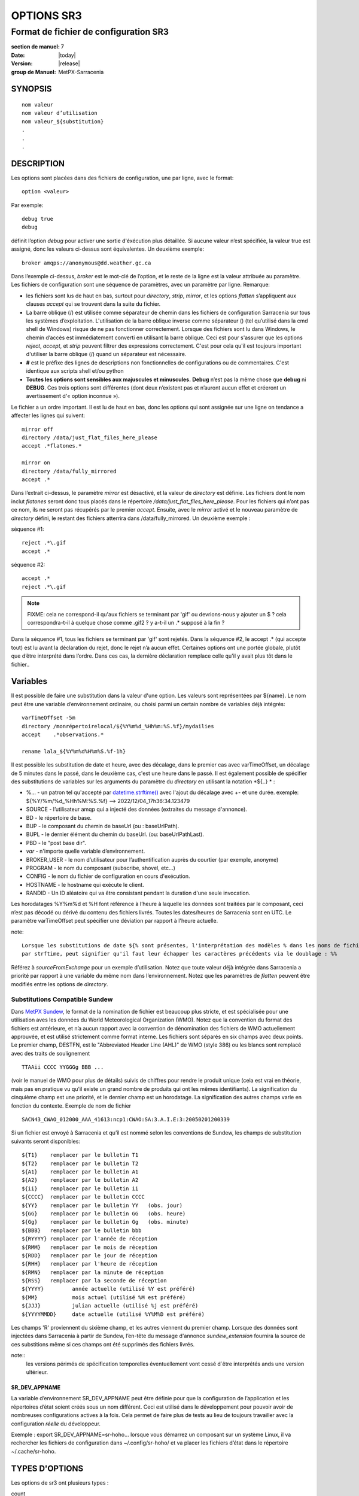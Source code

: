 
===========
OPTIONS SR3
===========

--------------------------------------
Format de fichier de configuration SR3
--------------------------------------

:section de manuel: 7
:Date: |today|
:Version: |release|
:group de Manuel: MetPX-Sarracenia

SYNOPSIS
========

::

  nom valeur
  nom valeur d’utilisation
  nom valeur_${substitution}
  .
  .
  .     

DESCRIPTION
===========

Les options sont placées dans des fichiers de configuration, une par ligne, avec le format::

    option <valeur>

Par exemple::

    debug true
    debug

définit l’option *debug* pour activer une sortie d'éxécution plus détaillée. Si aucune valeur n’est spécifiée,
la valeur true est assigné, donc les valeurs ci-dessus sont équivalentes. Un deuxième exemple::

  broker amqps://anonymous@dd.weather.gc.ca

Dans l’exemple ci-dessus, *broker* est le mot-clé de l’option, et le reste de la ligne est la
valeur attribuée au paramètre. Les fichiers de configuration sont une séquence de paramètres,
avec un paramètre par ligne.
Remarque:

* les fichiers sont lus de haut en bas, surtout pour *directory*, *strip*, *mirror*,
  et les options *flatten* s’appliquent aux clauses *accept* qui se trouvent dans la suite du fichier.

* La barre oblique (/) est utilisée comme séparateur de chemin dans les fichiers de configuration Sarracenia sur tous les
  systèmes d’exploitation. L'utilisation de la barre oblique inverse comme séparateur (\) (tel qu’utilisé dans la
  cmd shell de Windows) risque de ne pas fonctionner correctement. Lorsque des fichiers sont lu dans Windows, le chemin d’accès
  est immédiatement converti en utilisant la barre oblique. Ceci est pour s'assurer que les options *reject*, *accept*, et
  *strip* peuvent filtrer des expressions correctement. C'est pour cela qu'il est toujours important d'utiliser la barre
  oblique (/) quand un séparateur est nécessaire.

* **#** est le préfixe des lignes de descriptions non fonctionnelles de configurations ou de commentaires.
  C'est identique aux scripts shell et/ou python

* **Toutes les options sont sensibles aux majuscules et minuscules.** **Debug** n’est pas la même chose que **debug** ni **DEBUG**.
  Ces trois options sont différentes (dont deux n’existent pas et n’auront aucun effet et créeront un avertissement
  d'« option inconnue »).

Le fichier a un ordre important. Il est lu de haut en bas, donc les options qui sont assignée sur une ligne on tendance
a affecter les lignes qui suivent::

   mirror off
   directory /data/just_flat_files_here_please
   accept .*flatones.*

   mirror on
   directory /data/fully_mirrored
   accept .*


Dans l’extrait ci-dessus, le paramètre *mirror* est désactivé, et la valeur de *directory* est définie. Les fichiers
dont le nom inclut *flatones* seront donc tous placés dans le répertoire */data/just_flat_files_here_please*.
Pour les fichiers qui n’ont pas ce nom, ils ne seront pas récupérés par le premier *accept*. Ensuite, avec le *mirror*
activé et le nouveau paramètre de *directory* défini, le restant des fichiers atterrira dans
/data/fully_mirrored. Un deuxième exemple :


séquence #1::

  reject .*\.gif
  accept .*


séquence #2::

  accept .*
  reject .*\.gif


.. note::
   FIXME: cela ne correspond-il qu'aux fichiers se terminant par 'gif' ou devrions-nous y ajouter un $ ?
   cela correspondra-t-il à quelque chose comme .gif2 ? y a-t-il un .* supposé à la fin ?

Dans la séquence #1, tous les fichiers se terminant par 'gif' sont rejetés. Dans la séquence #2, le
accept .* (qui accepte tout) est lu avant la déclaration du rejet,
donc le rejet n’a aucun effet. Certaines options ont une portée globale, plutôt que d’être
interprété dans l’ordre. Dans ces cas, la dernière déclaration remplace celle qu'il y avait plus tôt dans le fichier..


Variables
=========

Il est possible de faire une substitution dans la valeur d'une option. Les valeurs sont représentées par ${name}.
Le nom peut être une variable d’environnement ordinaire, ou choisi parmi un certain nombre de variables déjà
intégrés:


::

        varTimeOffset -5m
        directory /monrépertoirelocal/${%Y%m%d_%Hh%m:%S.%f}/mydailies
        accept    .*observations.*

        rename lala_${%Y%m%d%H%m%S.%f-1h}

Il est possible les substitution de date et heure, avec des décalage, dans le premier cas avec varTimeOffset,
un décalage de 5 minutes dans le passé, dans le deuxième cas, c'est une heure dans le passé. 
Il est également possible de spécifier des substitutions de variables sur les arguments du paramètre du *directory*
en utilisant la notation *${..} * :

* %...     - un patron tel qu'accepté par `datetime.strftime() <https://docs.python.org/fr/3/library/datetime.html#datetime.date.strftime>`_ avec l'ajout du décalage avec +- et une durée.
  exemple:  ${%Y/%m/%d_%Hh%M:%S.%f} --> 2022/12/04_17h36:34.123479
* SOURCE   - l’utilisateur amqp qui a injecté des données (extraites du message d'annonce).
* BD       - le répertoire de base.
* BUP      - le composant du chemin de baseUrl (ou : baseUrlPath).
* BUPL     - le dernier élément du chemin du baseUrl. (ou: baseUrlPathLast).
* PBD      - le "post base dir".
* *var*    - n'importe quelle variable d’environnement.
* BROKER_USER - le nom d’utilisateur pour l’authentification auprès du courtier (par exemple, anonyme)
* PROGRAM     - le nom du composant (subscribe, shovel, etc...)
* CONFIG      - le nom du fichier de configuration en cours d'exécution.
* HOSTNAME    - le hostname qui exécute le client.
* RANDID      - Un ID aléatoire qui va être consistant pendant la duration d'une seule invocation.


Les horodatages %Y%m%d et %H font référence à l’heure à laquelle les données sont traitées par
le composant, ceci n’est pas décodé ou dérivé du contenu des fichiers livrés.
Toutes les dates/heures de Sarracenia sont en UTC. Le paramètre varTimeOffset peut spécifier
une déviation par rapport à l'heure actuelle.

note::

   Lorsque les substitutions de date ${% sont présentes, l'interprétation des modèles % dans les noms de fichiers
   par strftime, peut signifier qu'il faut leur échapper les caractères précédents via le doublage : %%

Référez  à *sourceFromExchange* pour un exemple d’utilisation. Notez que toute valeur déjà intégrée
dans Sarracenia a priorité par rapport à une variable du même nom dans l’environnement.
Notez que les paramètres de *flatten* peuvent être modifiés entre les options de *directory*.


Substitutions Compatible Sundew
-------------------------------

Dans `MetPX Sundew <../Explication/Glossary.html#sundew>`_, le format de la nomination de fichier est beaucoup plus
stricte, et est spécialisée pour une utilisation aves les données du World Meteorological Organization (WMO).
Notez que la convention du format des fichiers est antérieure, et n’a aucun rapport avec la convention de
dénomination des fichiers de WMO actuellement approuvée, et est utilisé strictement comme format interne. Les fichiers sont
séparés en six champs avec deux points. Le premier champ, DESTFN, est le "Abbreviated Header Line (AHL)" de WMO
(style 386) ou les blancs sont remplacé avec des traits de soulignement ::

   TTAAii CCCC YYGGGg BBB ...

(voir le manuel de WMO pour plus de détails) suivis de chiffres pour rendre le produit unique (cela est vrai en
théorie, mais pas en pratique vu qu'il existe un grand nombre de produits qui ont les mêmes identifiants).
La signification du cinquième champ est une priorité, et le dernier champ est un horodatage.
La signification des autres champs varie en fonction du contexte. Exemple de nom de fichier ::

   SACN43_CWAO_012000_AAA_41613:ncp1:CWAO:SA:3.A.I.E:3:20050201200339

Si un fichier est envoyé à Sarracenia et qu’il est nommé selon les conventions de Sundew,
les champs de substitution suivants seront disponibles::

  ${T1}    remplacer par le bulletin T1
  ${T2}    remplacer par le bulletin T2
  ${A1}    remplacer par le bulletin A1
  ${A2}    remplacer par le bulletin A2
  ${ii}    remplacer par le bulletin ii
  ${CCCC}  remplacer par le bulletin CCCC
  ${YY}    remplacer par le bulletin YY   (obs. jour)
  ${GG}    remplacer par le bulletin GG   (obs. heure)
  ${Gg}    remplacer par le bulletin Gg   (obs. minute)
  ${BBB}   remplacer par le bulletin bbb
  ${RYYYY} remplacer par l'année de réception
  ${RMM}   remplacer par le mois de réception
  ${RDD}   remplacer par le jour de réception
  ${RHH}   remplacer par l'heure de réception
  ${RMN}   remplacer par la minute de réception
  ${RSS}   remplacer par la seconde de réception
  ${YYYY}         année actuelle (utilisé %Y est préféré)
  ${MM}           mois actuel (utilisé %M est préféré)
  ${JJJ}          julian actuelle (utilisé %j est préféré)
  ${YYYYMMDD}     date actuelle (utilisé %Y%M%D est préféré)


Les champs 'R' proviennent du sixième champ, et les autres viennent du premier champ.
Lorsque des données sont injectées dans Sarracenia à partir de Sundew, l’en-tête du message d'annonce *sundew_extension*
fournira la source de ces substitions même si ces champs ont été supprimés des fichiers livrés.

note::
   les versions périmés de spécification temporelles éventuellement vont cessé d´être interprétés
   ands une version ultérieur.

SR_DEV_APPNAME
~~~~~~~~~~~~~~

La variable d’environnement SR_DEV_APPNAME peut être définie pour que la configuration de l’application et les répertoires
d’état soient créés sous un nom différent. Ceci est utilisé dans le développement pour pouvoir avoir de nombreuses configurations
actives à la fois. Cela permet de faire plus de tests au lieu de toujours travailler avec la configuration *réelle* du développeur.

Exemple : export SR_DEV_APPNAME=sr-hoho... lorsque vous démarrez un composant sur un système Linux, il
va rechercher les fichiers de configuration dans ~/.config/sr-hoho/ et va placer les fichiers d’état dans le
répertoire ~/.cache/sr-hoho.


TYPES D'OPTIONS
===============

Les options de sr3 ont plusieurs types :

count
    type de nombre entier.

duration
    un nombre à virgule flottante qui indique une quantité en secondes (0.001 est 1 milliseconde)
    modifié par un suffixe unitaire ( m-minute, h-heure, w-semaine ).

flag
    une option qui a la valeur soit Vrai (True ou on) ou Faux (False ou off) (une valeur booléenne).

float
    un nombre à virgule flottante, (séparateur de décimale étant un point.)

list
    une liste de chaîne de caractères, chaque occurrence successive se rajoute au total.
    Tous les options plugins de v2 sont déclarée du type list.

set
    un assortissement de chaîne de caractères, chaque occurrence successive s'unionise au total.

size
    taille entière. Suffixes k, m et g pour les multiplicateurs kilo, méga et giga (base 2).

str
    une chaîne de caractères.


OPTIONS
=======

Les options actuelles sont énumérées ci-dessous. Notez qu’elles sont sensibles aux majuscules, et
seulement un extrait est disponible sur la ligne de commande. Celles qui sont disponibles
sur la ligne de commande ont le même effet que lorsqu’elles sont spécifiés dans un fichier de configuration.

Les options disponibles dans les fichiers de configuration :

accelTreshold <size> défaut: 0 (désactiver.)
---------------------------------------------------

L'option accelThreshold indique la taille minimale d'un fichier transféré pour
qu'un téléchargeur binaire puisse être lancé.

accelXxxCommand
----------------
On peut spécifier d’autres fichiers binaires pour les téléchargeurs pour des cas particuliers,

+-----------------------------------+--------------------------------+
|  Option                           |  Valeur par Défaut             |
+-----------------------------------+--------------------------------+
|  accelWgetCommand                 |  /usr/bin/wget %s -O %d        |
+-----------------------------------+--------------------------------+
|  accelScpCommand                  |  /usr/bin/scp %s %d            |
+-----------------------------------+--------------------------------+
|  accelCpCommand                   |  /usr/bin/cp  %s %d            |
+-----------------------------------+--------------------------------+
|  accelFtpgetCommand               |  /usr/bin/ncftpget %s %d       |
+-----------------------------------+--------------------------------+
|  accelFtpputCommand               |  /usr/bin/ncftpput %s %d       |
+-----------------------------------+--------------------------------+

utilisez %s pour remplacer le nom du fichier source et %d pour le fichier en cours d’écriture.
Un exemple de paramètre à remplacer ::

   accelCpCommand dd if=%s of=%d bs=4096k


accept, reject et acceptUnmatched
---------------------------------


- **accept     <modèle regexp> (optionnel) [<mot-clés>]**
- **reject     <modèle regexp> (optionnel)**
- **acceptUnmatched   <booléen> (défaut: True)**

Les options **accept** et **reject** traitent les expressions régulières (regexp).
Le regexp est appliqué à l’URL du message d'annonce pour trouver une correspondance.

Si l’URL d’un fichier correspond à un modèle **reject**, le message d'annonce
est reconnu comme consommé par le courtier et est ignoré.

Celui qui correspond à un modèle **accept** est traité par le composant.

Dans de nombreuses configurations, les options **accept** et **reject** sont mélangé
avec l’option **directory**.  Ces options associent les messages d'annonce acceptés
à la valeur du **directory** sous laquelle elles sont spécifiées.

Une fois que toutes les options **accept** / **reject** sont traitées, normalement
le message d'annonce est accepté. Pour changer ce comportement,
il est possible de définir **acceptUnmatched** à False. Les paramètres de **accept/reject**
sont interprétés dans l’ordre. Chaque option est traitée de manière ordonnée
de haut en bas. Par exemple:

séquence #1::

  reject .*\.gif
  accept .*

séquence #2::

  accept .*
  reject .*\.gif


Dans la séquence #1, tous les fichiers se terminant par 'gif' sont rejetés.  Dans la séquence #2,
le accept .* (qui accepte tout) est lu avant la déclaration de reject, de sorte que le reject n’a aucun effet.

Il est recommandé d’utiliser le filtrage côté serveur pour réduire le nombre d’annonces envoyées au composant,
et a la place, envoyer un sur ensemble de ce qui est pertinent, et de seulement régler les mécanismes côté client,
économisant du bandwidth et du traitement pour tous. Plus de détails sur les directives:

Les options **accept** et **reject** utilisent des expressions régulières (regexp) pour trouver
une correspondance avec l’URL.
Ces options sont traitées séquentiellement.
L’URL d’un fichier qui correspond à un modèle **reject** n’est pas publiée.
Les fichiers correspondant à un modèle **accept** sont publiés.
Encore une fois, un *rename* peut être ajouté à l’option *accept*... les produits qui correspondent
a l'option *accept* seront renommé comme décrit... à moins que le *accept* corresponde à
un fichier, l’option *rename* doit décrire un répertoire dans lequel les fichiers
seront placé (en préfix au lieu de remplacer le nom du fichier).

L’option **permDefault** permet aux utilisateurs de spécifier un masque d'autorisation octal numérique
de style Linux::

  permDefault 040


signifie qu’un fichier ne sera pas publié à moins que le groupe ait l’autorisation de lecture
(sur une sortie ls qui ressemble à : ---r-----, comme une commande chmod 040 <fichier> ).
Les options **permDefault** spécifient un masque, c’est-à-dire que les autorisations doivent être
au moins ce qui est spécifié.

Le **regexp pattern** peut être utilisé pour définir des parties du répertoire si une partie du message d'annonce est placée
entre parenthèses. **sender** peut utiliser ces parties pour générer le nom du répertoire.
Les chaînes de parenthèses entre les guillemets rst remplaceront le mot-clé **${0}** dans le nom du répertoire...
le second **{1} $ ** etc.

Exemple d’utilisation ::

      filename NONE

      directory /ce/premier/répertoire/ciblé

      accept .*fichier.*type1.*

      directory /ce/répertoire/ciblé

      accept .*fichier.*type2.*

      accept .*fichier.*type3.*  DESTFN=fichier_de_type3

      directory /ce/${0}/modèle/${1}/répertoire

      accept .*(2016....).*(RAW.*GRIB).*


Un message d'annonce sélectionné par le premier *accept* sera remis inaltérée dans le premier répertoire.

Un message d'annonce sélectionné par le deuxième *accept* sera remis inaltérée dans deuxième répertoire.

Un message d'annonce sélectionné par le troisième *accept sera renommé « fichier_de_type3 » dans le deuxième répertoire.

Un message d'annonce sélectionné par le quatrième *accept* sera remis inaltérée à un répertoire.

Ça sera appelé  */ce/20160123/modèle/RAW_MERGER_GRIB/répertoire* si la notice du message d'annonce ressemble à cela:

**20150813161959.854 http://this.pump.com/ relative/path/to/20160123_product_RAW_MERGER_GRIB_from_CMC**


acceptSizeWrong: <booléen> (défaut: False)
-------------------------------------------

Lorsqu’un fichier est téléchargé et que sa taille ne correspond pas à celle annoncée, il est
normalement rejeté, comme un échec. Cette option accepte le fichier même avec la mauvaise
taille. Cela est utile lorsque le fichier change fréquemment, et qu’il passe en fil d’attente, donc
le fichier est modifié au moment de sa récupération.

attempts <count> (défaut: 3)
-----------------------------

L’option **attempts** indique combien de fois il faut tenter le téléchargement des données avant d’abandonner.
Le défaut de 3 tentatives est approprié dans la plupart des cas.  Lorsque l’option **retry** a la valeur false,
le fichier est immédiatement supprimé.

Lorsque l’option **attempts** est utilisé, un échec de téléchargement après le numéro prescrit
des **attempts** (ou d’envoi, pour un sender) va entrainer l’ajout du message d'annonce à un fichier de fil d’attente
pour une nouvelle tentative plus tard.  Lorsque aucun message d'annonce n’est prêt à être consommé dans la fil d’attente AMQP,
les requêtes se feront avec la fil d’attente de "retry".

baseDir <chemin> (défaut: /)
----------------------------

**baseDir** fournit le chemin d’accès au répertoire, et lorsqu’il est combiné avec le chemin d'accès relatif
de la notification sélectionnée, **baseDir** donne le chemin absolu du fichier à envoyer.
Le défaut est None, ce qui signifie que le chemin dans la notification est le chemin absolu.

Parfois, les senders s’abonnent à xpublic local, qui sont des URL http, mais le sender
a besoin d’un fichier local, alors le chemin d’accès local est construit en concaténant::

   baseDir + chemin d'accès relatif dans le baseUrl + relPath


baseUrl_relPath <flag> (défaut: off)
-------------------------------------

Normalement, le chemin d’accès relatif (baseUrl_relPath est False, ajouté au répertoire de base) pour
les fichiers téléchargés seront définis en fonction de l’en-tête relPath inclus
dans le message d'annonce. Toutefois, si *baseUrl_relPath* est défini, le relPath du message d'annonce va
être précédé des sous-répertoires du champ baseUrl du message d'annonce.


batch <count> (défaut: 100)
----------------------------

L’option **batch** est utilisée pour indiquer le nombre de fichiers à transférer
sur une connexion, avant qu’elle ne soit démolie et rétablie.  Sur de très bas volume de
transferts, où des délais d’attente peuvent se produire entre les transferts, cela devrait être
ajuster à 1.  Pour la plupart des situations, le défaut est bien. Pour un volume plus élevé,
on pourrait l’augmenter pour réduire les frais généraux de transfert. Cette option est seulement utilisé pour les
protocoles de transfert de fichiers, et non HTTP pour le moment.

blocksize <size> défaut: 0 (auto)
-----------------------------------

REMARQUE: **NON IMPLEMENTÉ pour sr3, devrait revenir dans la version future**
Cette option **blocksize** contrôle la stratégie de partitionnement utilisée pour publier des fichiers.
La valeur doit être l’une des suivantes ::

   0 - calcul automatiquement une stratégie de partitionnement appropriée (défaut).
   1 - envoyez toujours des fichiers entiers en une seule partie.
   <blocksize> - utiliser une taille de partition fixe (taille d’exemple : 1M ).

Les fichiers peuvent être annoncés en plusieurs parties.  Chaque partie à un somme de contrôle (checksum) distinct.
Les parties et leurs somme de contrôle sont stockées dans la cache. Les partitions peuvent traverser
le réseau séparément et en parallèle. Lorsque les fichiers changent, les transferts sont
optimisé en n’envoyant que les pièces qui ont changé.

L’option *outlet* permet à la sortie finale d’être autre qu’un poste.
Voir `sr3_cpump(1) <sr3_cpump.1.html>`_ pour plus de détails.

Broker
------

**broker [amqp|mqtt]{s}://<utilisateur>:<mot-de-passe>@<hoteDuCourtier>[:port]/<vhost>**

Un URI est utilisé pour configurer une connexion à une pompe de messages d'annonce, soit
un courtier MQTT ou AMQP. Certains composants de Sarracenia fixent un défaut raisonnable pour
cette option. Il faut fournir l’utilisateur normal, l’hôte, et le port de connexion.
Dans la plupart des fichiers de configurations,
le mot de passe est manquant. Le mot de passe est normalement inclus seulement dans le fichier
`credentials.conf <sr3_credentials.7.html>`_.

Le travail de Sarracenia n’a pas utilisé de vhosts, donc **vhost** devrait presque toujours être **/**.

pour plus d’informations sur le format URI AMQP: ( https://www.rabbitmq.com/uri-spec.html )

soit dans le fichier default.conf, soit dans chaque fichier de configuration spécifique.
L’option broker indique à chaque composant quel courtier contacter.

**broker [amqp|mqtt]{s}://<utilisateur>:<mot-de-passe>@<hoteDuCourtier>[:port]/<vhost>**

::
      (défaut: None et il est obligatoire de le définir )

Une fois connecté à un courtier AMQP, l’utilisateur doit lier une fil d’attente
aux échanges et aux thèmes pour déterminer le messages d'annonce en question.


byteRateMax <size> (défaut: 0)
------------------------------

**byteRateMax** est supérieur à 0, le processus tente de respecter cette vitesse de livraison
 en kilo-octets par seconde... ftp,ftps,ou sftp)

**FIXME**: byteRateMax... uniquement implémenté par le sender ? ou subscriber aussi, données uniquement, ou messages d'annonce aussi ?

callback <SpéficationDeClass>
-----------------------------

La plupart des traitements personnalisables ou de la logique "plugin" sont implémentés à l'aide de la classe de flowCallback ("rappel de flux.") À différents stades du traitement des messages de notification, les classes de flowCallback définissent
points d'entrée qui correspondent à ce point de traitement. pour chaque point de ce type dans le traitement,
il existe une liste de routines de rappel de flux à appeler.

 `flowCallback Reference (anglais) <../../Reference/flowcb.html>`_

Le *SpécificationDeClass* est similaire à une instruction *import* de python. 
Il utilise le chemin de recherche standard pour les modules python, et inclut également ~/.config/sr3/plugins. 
Il y a un raccourci pour faire usage plus court pour les cas courants. par exemple::

  callback log

Sarracenia tentera d'abord de faire précéder *log* de *sarracenia.flowcb.log* puis
instancier l'instance de rappel en tant qu'élément de la classe sarracenia.flowcb.log.Log. 
S'il ne trouve pas une telle classe, alors il tentera de trouver un nom de classe *log*, et instanciera un
objet *log.Log.*

Pour plus de détails sur ce genre de recherche, consulter (en anglais) 
`FlowCallback load_library <../../Reference/flowcb.html#sarracenia.flowcb.load_library>`_

callback_prepend <SpécificationDeClass>
---------------------------------------

Identique à *callback* mais rajoute la class au début de la liste (pour éxecuter avant les point
d´entrée des autres classes FlowCB)


dangerWillRobinson (default: omis)
-------------------------------------

Cette option n'est reconnue qu'en tant qu'option de ligne de commande. Il est spécifié quand une opération 
aura des effets irréversiblement destructeurs ou peut-être inattendus. par exemple::

   sr3 stop

arrêtera d'exécuter les composants, mais pas ceux qui sont exécutés au premier plan. Arrêter ceux
peut surprendre les analystes qui les examineront, donc ce n'est pas fait par défaut ::

  sr3 --dangerWillRobinson stop

arrête arrête tous les composants, y compris ceux de premier plan. Un autre exemple serait le *nettoyage*
action. Cette option supprime les files d'attente et les échanges liés à une configuration, qui peuvent être
destructeur pour les flux. Par défaut, le nettoyage ne fonctionne que sur une seule configuration à la fois.
On peut spécifier cette option pour faire plus de ravages.


declare
-------

env NAME=Value
  On peut également référer à des variables d’environnement dans des fichiers de configuration,
  en utilisant la syntaxe *${ENV}*.  Si une routine de Sarracenia doit utiliser
  une variable d’environnement, elles peuvent être définis dans un fichier de configuration ::

    declare env HTTP_PROXY=localhost

exchange exchange_name
  à l’aide de l’URL d’administration, déclarez l’échange avec *exchange_name*

subscriber
  Un abonné (subsciber) est un utilisateur qui peut seulement s’abonner aux données et renvoyer des messages de rapport.
  Les abonnés n'ont pas le droit d’injecter des données. Chaque abonné dispose d’un xs_<utilisateur> qui
  s'appelle "exchange" sur la pompe. Si un utilisateur est nommé *Acme*, l’échange correspondant sera *xs_Acme*.
  Cet échange est l’endroit où un processus d’abonnement enverra ses messages de rapport.

  Par convention/défaut, l’utilisateur *anonyme* est créé sur toutes les pompes pour permettre l’abonnement sans abonnement
  a un compte spécifique.


source
  Un utilisateur autorisé à s’abonner ou à générer des données. Une source ne représente pas nécessairement
  une personne ou un type de données, mais plutôt une organisation responsable des données produites.
  Donc, si une organisation recueille et met à disposition dix types de données avec un seul contact,
  e-mail, ou numéro de téléphone, toute question sur les données et leur disponibilité par rapport aux
  activités de collecte peuvent alors utiliser un seul compte "source".

  Chaque source reçoit un échange xs_<utilisateur> pour l’injection de publications de données. Cela est comme un abonné
  pour envoyer des messages de rapport sur le traitement et la réception des données. La source peut également avoir
  un échange xl_<utilisateur> où, selon les configurations de routage des rapports, les messages de rapport des
  consommateurs seront envoyés.

feeder
  Un utilisateur autorisé à écrire à n’importe quel échange. Une sorte d’utilisateur de flux administratif, destiné à pomper
  des messages d'annonce lorsque aucune source ou abonné ordinaire n’est approprié pour le faire. Doit être utilisé de
  préférence au lieu de comptes d’administrateur pour exécuter des flux.

Les informations d’identification de l’utilisateur sont placées dans le `credentials.conf <sr3_credentials.7.html>`_
et *sr3 --users declare* mettra à jour le courtier pour accepter ce qui est spécifié dans ce fichier, tant que le
mot de passe de l'administrateur est déjà correct.

debug
-----

Définir l'option debug est identique a utilisé **logLevel debug**

delete <booléen> (défaut: off)
-------------------------------

Lorsque l’option **delete** est définie, une fois le téléchargement terminé avec succès, l’abonné
supprimera le fichier à la source. Par défaut, l'option est false.


discard <booléen> (défaut: off)
-------------------------------

L’option **discard**, si elle est définie a true, supprime le fichier une fois téléchargé. Cette option peut être
utile lors du débogage ou pour tester une configuration.


directory <chemin> (défaut: .)
------------------------------

L’option *directory* définit où placer les fichiers sur votre serveur.
Combiné avec les options **accept** / **reject**, l’utilisateur peut sélectionner
les fichiers d’intérêt et leurs répertoires de résidence (voir le **mirror**
pour plus de paramètres de répertoire).

Les options **accept** et **reject** utilisent des expressions régulières (regexp) pour trouver une correspondance avec l’URL.
Ces options sont traitées séquentiellement.
L’URL d’un fichier qui correspond à un modèle **reject** n’est jamais téléchargée.
Celui qui correspond à un modèle **accept** est téléchargé dans le répertoire
déclaré par l’option **directory** la plus proche au-dessus de l’option **accept** correspondante.
**acceptUnmatched** est utilisé pour décider quoi faire lorsque aucune clause de rejet ou d’acceptation corresponde.

::

  ex.   directory /monrépertoirelocal/mesradars
        accept    .*RADAR.*

        directory /monrépertoirelocal/mesgribs
        reject    .*Reg.*
        accept    .*GRIB.*


destfn_script <script> (défaut: None)
-------------------------------------

L'option de compatibilité Sundew définit un script à exécuter lorsque tout est prêt
pour la livraison du produit.  Le script reçoit une instance de la classe sender.
Le script prends le parent comme argument, et par exemple, une
modification de **parent.msg.new_file** changera le nom du fichier écrit localement.

download <flag> (défaut: True)
------------------------------

utilisé pour désactiver le téléchargement dans le composant subscribe et/ou sarra.
Se définit a False par défaut dans les composants de shovel ou de winnow.


dry_run <flag> (défaut: False)
------------------------------

Exécuter en mode simulation par rapport aux transferts de fichiers. Se connecte toujours à un courtier et télécharge et traite
les messages d´annonce, mais les transferts de fichiers corréspondants sont désactivés, à utiliser lors du test d'un expéditeur 
ou d'un téléchargeur, par exemple pour s'exécuter en parallèle avec un fichier existant, et comparez les journaux pour voir 
si l'expéditeur est configuré pour envoyer les mêmes fichiers que l'ancien (implémenté avec un autre système.)

durable <flag> (défaut: True)
-----------------------------

L’option AMQP **durable**, sur les déclarations de fil d’attente. Si la valeur est True,
le courtier conservera la fil d’attente lors des redémarrages du courtier.
Cela signifie que la fil d’attente est sur le disque si le courtier est redémarré.


fileEvents <évènement, évènement,...>
-------------------------------------

ensemble séparée par des virgules de d'événements de fichiers à surveiller.
Événements de fichiers disponibles : *create, delete, link, modify, mkdir, rmdir*
Si on commence la liste avec plus (+) ca signifie un rajout à l´ensemble actuel
Les événements *create*, *modify* et *delete* reflètent ce qui est attendu : un fichier en cours de création,
de modification ou de suppression.
Si *link* est défini, des liens symboliques seront publiés sous forme de liens afin que les consommateurs puissent choisir
comment les traiter. S’il n’est pas défini, aucun événement de lien symbolique sera publié.

.. note::
   déplacer ou renommer des événements entraîne un modèle spécial de double publication, avec une publication en
   utilisant l'ancien nom et définissant le champ *newname*, et un deuxième message d'annonce avec le nouveau nom, et un champ *oldname*.
   Cela permet aux abonnés d’effectuer un renommage réel et d’éviter de déclencher un téléchargement lorsque cela est possible.

FIXME : algorithme de renommage amélioré en v3 pour éviter l’utilisation de double post...


exchange <nom> (défaut: xpublic) et exchangeSuffix
--------------------------------------------------

La norme pour les pompes de données est d’utiliser l’échange *xpublic*. Les utilisateurs peuvent établir un
flux de données privées pour leur propre traitement. Les utilisateurs peuvent déclarer leurs propres échanges
qui commencent toujours par *xs_<nom-d'utilisatueur>*. Pour éviter d’avoir à le spécifier à chaque
fois, on peut simplement régler *exchangeSuffix kk* qui entraînera l’échange
à être défini a *xs_<nom-d'utilisatueur>_kk* (en remplaçant le défaut *xpublic*).
Ces paramètres doivent apparaître dans le fichier de configuration avant les paramètres *topicPrefix* et *subtopic*.


exchangeDeclare <flag>
----------------------

Au démarrage, par défaut, Sarracenia redéclare les ressources et les liaisons pour s’assurer qu’elles
sont à jour. Si l’échange existe déjà, cet indicateur peut être défini a False,
donc aucune tentative d’échange de la fil d’attente n’est faite, ou il s’agit de liaisons.
Ces options sont utiles sur les courtiers qui ne permettent pas aux utilisateurs de déclarer leurs échanges.


expire <duration> (défaut: 5m  == cinq minutes. RECOMMENDE DE REMPLACER)
------------------------------------------------------------------------
L'option *expire* est exprimée sous forme d'une duration... ça fixe combien de temps une fil d’attente devrait
vivre sans connexions.

Un entier brut est exprimé en secondes, et si un des suffixe m,h,d,w est utilisés, l’intervalle est en minutes,
heures, jours ou semaines respectivement. Après l’expiration de la fil d’attente, le contenu est supprimé et
des différences peuvent donc survenir dans le flux de données de téléchargement.  Une valeur de
1d (jour) ou 1w (semaine) peut être approprié pour éviter la perte de données. Cela dépend de combien de temps
l’abonné est sensé s’arrêter et ne pas subir de perte de données.

Si aucune unité n’est donnée, un nombre décimal de secondes peut être fourni, tel que
0,02 pour spécifier une durée de 20 millisecondes.

Le paramètre **expire** doit être remplacé pour une utilisation opérationnelle.
Le défaut est défini par une valeur basse car il définit combien de temps les ressources vont être
assigné au courtier, et dans les premières utilisations (lorsque le défaut était de de 1 semaine), les courtiers
étaient souvent surchargés de très longues files d’attente pour les tests restants.


filename <mots-clé> (défaut:WHATFN)
-----------------------------------

De **MetPX Sundew**, le support de cette option donne toutes sortes de possibilités
pour définir le nom de fichier distant. Certains **keywords** sont basés sur le fait que
les noms de fichiers **MetPX Sundew** ont cinq (à six) champs de chaîne de caractères séparés par des deux-points.

La valeur par défaut sur Sundew est NONESENDER, mais dans l’intérêt de décourager l’utilisation
de la séparation par des deux-points dans les fichiers, le défaut dans Sarracenia est WHATFN.

Les mots-clés possibles sont :

**WHATFN**
 - la première partie du nom de fichier Sundew (chaîne de caractères avant le premier : )

**HEADFN**
 - Partie EN-TETE du nom de fichier Sundew

**SENDER**
 - le nom de fichier Sundew peut se terminer par une chaîne SENDER=<string> dans ce cas,
   la <string> sera le nom de fichier distant

**NONE**
 -  livrer avec le nom du fichier Sundew complet (sans :SENDER=...)

**NONESENDER**
 -  livrer avec le nom de fichier Sundew complet (avec :SENDER=...)

**TIME**
 - horodatage ajouté au nom de fichier. Exemple d’utilisation : WHATFN:TIME

**DESTFN=str**
 - déclaration str direct du nom de fichier

**SATNET=1,2,3,A**
 - Paramètres d’application satnet interne cmc

**DESTFNSCRIPT=script.py**
 - appeler un script (identique à destfn_script) pour générer le nom du fichier à écrire



flatten <string> (défaut: '/')
-------------------------------

L’option **flatten** permet de définir un caractère de séparation. La valeur par défaut ( '/' )
annule l’effet de cette option. Ce caractère remplace le '/' dans l’url
et crée un nom de fichier « flatten » à partir de son chemin d’accès dd.weather.gc.ca.
Par exemple, récupérer l’URL suivante, avec les options ::


 http://dd.weather.gc.ca/model_gem_global/25km/grib2/lat_lon/12/015/CMC_glb_TMP_TGL_2_latlon.24x.24_2013121612_P015.grib2

   flatten   -
   directory /monrépertoirelocal
   accept    .*model_gem_global.*

entraînerait la création du chemin d’accès au fichier::

 /monrépertoirelocal/model_gem_global-25km-grib2-lat_lon-12-015-CMC_glb_TMP_TGL_2_latlon.24x.24_2013121612_P015.grib2


flowMain (défaut: None)
-----------------------

Par défaut, un flux exécutera la classe sarracenia.flow.Flow, qui implémente l'algorithme Flow de manière générique.
La version générique ne transfère pas de données, crée et manipule uniquement des messages. Cela convient pour
pelle, vanner, poster et surveiller les composants, mais les composants qui transfèrent ou transforment les données ont besoin
pour définir un comportement supplémentaire en sous-classant Flow. Exemples : sarracenia.flow.sender, sarracenia.flow.poll, sarracenia.flow.subscribe.

L'option **flowMain** permet à une configuration de flux d'exécuter une sous-classe de flux, au lieu du parent par défaut
classer. Exemple::

   flowMain subscribe

Dans un fichier de configuration de flux générique, le flux sera configuré pour agir en tant que composant d'abonné (subscribe.)
On peut créer des composants personnalisés en sous-classant Flow et en utilisant la directive **flowMain** pour invoquer
la nouvelle sous-classe.

follow_symlinks <flag>
----------------------

L’option *follow_symlinks* entraîne la traversée de liens symboliques. Si *follow_symlinks* est défini
et la destination d’un lien symbolique est un fichier, alors ce fichier de destination doit être publié ainsi que le lien.
Si la destination du lien symbolique est un répertoire, le répertoire doit être ajouté à ceux qui sont
surveillé par « watch ». Si *follow_symlinks* est false, alors aucune action liée à la destination du
lien symbolique est prise.

force_polling <flag> (défaut: False)
------------------------------------

Par défaut, « watch » sélectionne une méthode optimale (dépendante du système d’exploitation) pour regarder un
répertoire.

Pour les grandes arborescences, la méthode optimale peut être plusieurs fois (10x ou même
100x) plus rapide à reconnaître lorsqu’un fichier a été modifié. Dans certains cas, 
les méthodes optimales de plateforme ne fonctionnent pas (comme avec certains réseaux,
partages, ou systèmes de fichiers distribués), il faut donc utiliser un système plus lent mais avec une méthode
de « polling » plus fiable et portable.  Le mot-clé *force_polling* oblige « watch » a sélectionner
la méthode de « polling » malgré le fait qu'il y ait une meilleur option de disponible.

Pour une discussion détaillée, voir:
 `Detecting File Changes <../Explication/DetectFileHasChanged.html>`_

REMARQUE::

  Lorsque les répertoires sont consommés par des processus en utilisant l’option *delete* de l’abonné, ils restent vides, et
  chaque fichier doit être signalé à chaque passage.  Lorsque les abonnés n’utilisent pas *delete*, « watch » doit
  savoir quels fichiers sont nouveaux.  Il le fait en notant l’heure du début de la dernière passe du « polling ».
  Les fichiers sont publiés si leur heure de modification est plus récente que cela. Cela se traduira par de
  nombreux postes de « watch », qui peuvent être minimisés avec l’utilisation de la cache. On pourrait même dépendre
  de la cache entièrement et activez l’option *delete*, ou « watch » pourra tenter de publier l’arborescence entière
  à chaque fois (en ignorant mtime).

  **LIMITATION CONNUE** : Lorsque *force_polling* est défini, le paramètre *sleep* doit être
  au moins 5 secondes. À l’heure actuelle, on ne sait pas pourquoi.

header <nom>=<valeur>
---------------------

Ajoutez un en-tête <nom> avec la valeur donnée aux publicités. Utilisé pour transmettre des chaîne de caractères en tant
que métadonnées dans les publicités pour améliorer la prise de décision des consommateurs. Doit être utilisé
avec parcimonie. Il y a des limites sur le nombre d’en-têtes pouvant être utilisés, et la réduction de la
taille des messages d'annonce a des impacts importants sur la performance.

housekeeping <intervalle> (défaut: 300 secondes)
------------------------------------------------

L’option **housekeeping** définit la fréquence d’exécution du traitement périodique tel que déterminé par
la liste des plugins on_housekeeping. Par défaut, il imprime un message de journal à chaque intervalle de housekeeping.

include config
--------------

inclure une autre configuration dans cette configuration.


inflight <string> (défaut: .tmp ou NONE si post_broker est définit)
-------------------------------------------------------------------

L’option **inflight** définit comment ignorer les fichiers lorsqu’ils sont transférés
ou (en plein vol entre deux systèmes). Un réglage incorrect de cette option provoque des
transferts peu fiables, et des précautions doivent être prises.  Voir
`Delivery Completion <../Explication/FileCompletion.html>`_ pour plus de détails.

La valeur peut être un suffixe de nom de fichier, qui est ajouté pour créer un nom temporaire pendant
le transfert.  Si **inflight** est défini a **.**, alors il s’agit d’un préfixe pour se conformer à
la norme des fichiers « cachés » sur unix/linux.
Si **inflight** se termine par / (exemple : *tmp/* ), alors il s’agit d’un préfixe, et spécifie un
sous-répertoire de la destination dans lequel le fichier doit être écrit pendant qu'il est en vol.

Si un préfixe ou un suffixe est spécifié, lorsque le transfert est
terminé, le fichier est renommé à son nom permanent pour permettre un traitement ultérieur.

Lors de la publication d’un fichier avec sr3_post, sr3_cpost, watch, ou poll, l’option **inflight**
peut également être spécifié comme une intervalle de temps, par exemple, 10 pour 10 secondes.
Lorsque l'option est défini sur une intervalle de temps, le processus de publication de fichiers attends
jusqu’à ce que le fichier n’ai pas été modifié pendant cet intervalle. Ainsi, un fichier
ne peux pas être traité tant qu’il n’est pas resté le même pendant au moins 10 secondes.

Enfin, **inflight** peut être réglé a *NONE*. Dans ce cas, le fichier est écrit directement
avec le nom final, où le destinataire attendra de recevoir un poste pour notifier l’arrivée du fichier.
Il s’agit de l’option la plus rapide et la moins coûteuse lorsqu’elle est disponible.
C’est aussi le défaut lorsqu’un *post_broker* est donné, indiquant qu'un autre processus doit être
notifié après la livraison.

NOTE::

     Lors de l'écriture d'un fichier, si vous voyez le message d'erreur ::

     paramètre en vol : 300, pas pour les téléchargements

     C'est parce que le réglage de l'intervalle de temps est uniquement pour la lecture des fichiers. Le processus
     qui écrit le fichier, ne peut pas contrôler combien de temps un processus lecteur ultérieur attendra pour 
     regarder un fichier en cours téléchargé, il est donc inapproprié de spécifier un temps de modification minimum.
     en regardant les fichiers locaux avant de générer un post, ça ne sert pas comme disons, un moyen
     de retarder l'envoi des fichiers.

inline <flag> (défaut: False)
-----------------------------

Lors de la publication de messages d'annonce, l’option **inline** est utilisée pour avoir le contenu du fichier
inclus dans le post. Cela peut être efficace lors de l’envoi de petits fichiers sur un niveau élevé de
liens de latence, un certain nombre d’allers-retours peuvent être enregistrés en évitant la récupération
des données utilisant l’URL. On ne devrait seulement utiliser *inline* pour des fichiers relativement petits.
Lorsque **inline** est actif, seuls les fichiers inférieurs à **inlineByteMax** octets
(défaut: 1024) auront réellement leur contenu inclus dans les messages d'annonce.
Si **inlineOnly** est défini et qu’un fichier est plus volumineux que inlineByteMax, le fichier
ne sera pas affiché.

inlineByteMax <taille>
----------------------

la taille maximale des fichiers dont le contenu est à inclure dans un messages d'annonce (envoyé inline.)

inlineOnly
----------
ignorer les messages d´annonce si les données ne sont pas inline.

inplace <flag> (défaut: On)
---------------------------

Les fichiers volumineux peuvent être envoyés en plusieurs parties, plutôt que de tout en même temps.
Lors du téléchargement, si **inplace** est True, ces parties seront rajoutées au fichier
de manière ordonnée. Chaque partie, après avoir été insérée dans le fichier, est annoncée aux abonnés.
Cela peut être défini a False pour certains déploiements de Sarracenia où une pompe
ne voie que quelques parties, et non l’intégralité de fichiers en plusieurs parties.

L’option **inplace** est True par défaut.
Dépendamment de **inplace** et si le message d´annonce était une partie, le chemin peut
encore changer (en ajoutant un suffixe de pièce si nécessaire).

Instances
---------

Parfois, une instance d’un composant et d’une configuration ne suffit pas pour traiter et envoyer toutes
les notifications disponibles.

**instances <entier> (défaut:1)**

L’option d’instance permet de lancer plusieurs instances d’un composant et d’une configuration.
Lors de l’exécution d'un sender par exemple, un nombre de fichiers d’exécution sont créés dans
le répertoire ~/.cache/sarra/sender/nomDeConfig ::

  A .sender_nomDeConfig.state         est créé, contenant le nombre d’instances.
  A .sender_nomDeConfig_$instance.pid est créé, contenant le PID du processus $instance .

Dans le répertoire ~/.cache/sarra/log:

  Un .sender_nomDeConfig_$instance.log  est créé en tant que journal du processus $instance.

.. NOTE::

  Alors que les courtiers gardent les files d’attente disponibles pendant un certain temps, les files d’attente
  prennent des ressources sur les courtiers, et sont nettoyés de temps en temps. Une fil d’attente qu'on
  n’accède pas et a trop de fichiers (définis par l’implémentation) en fil d’attente seront détruits.
  Les processus qui meurent doivent être redémarrés dans un délai raisonnable pour éviter la
  perte de notifications. Une fil d’attente qu'on n’accède pas pendant une longue période
  (dépendant de l’implémentation) sera détruite.

identity <string>
------------------

Tous les postes de fichiers incluent une somme de contrôle. Elle est placée dans l’en-tête du message amqp
et aura comme entrée *sum* avec la valeur de défaut 'd,md5_checksum_on_data'.
L’option *sum* indique au programme comment calculer la somme de contrôle.
Dans la v3, elles sont appelées Identity methods (méthodes d’intégrité) ::

         cod,x      - Calculer On Download en appliquant x
         sha512     - faire SHA512 sur le contenu du fichier (défaut)
         md5        - faire md5sum sur le contenu du fichier
         md5name    - faire la somme de contrôle md5sum sur le nom du fichier
         random     - inventer une valeur aléatoire pour chaque poste.
         arbitrary  - appliquer la valeur fixe littérale.

Les options v2 sont une chaîne de caractères séparée par des virgules.  Les indicateurs de somme de contrôle valides sont :

* 0 : aucune somme de contrôle... la valeur dans le poste est un entier aléatoire (uniquement pour tester/débugger).
* d : faire md5sum sur le contenu du fichier
* n : faire la somme de contrôle md5sum sur le nom du fichier
* p : faire la somme de contrôle SHA512 sur le nom du fichier et sur partstr [#]_
* s : faire SHA512 sur le contenu du fichier (défaut)
* z,a : calculer la valeur de la somme de contrôle en utilisant l'algorithme a et l'assigner après le téléchargement.

.. [#] seulement implémenter en C. ( voir https://github.com/MetPX/sarracenia/issues/117 )


logEvents ( défaut: after_accept,after_work,on_housekeeping )
-------------------------------------------------------------

l´ensemble des moments durant le traitement des message de notification ou on veut émettre des 
messages de journal. Autres valeurs : on_start, on_stop, post, gather, ... etc...
On peut débuter la valeur avec un plus (+) pour signifier un ajout au valeurs actuels.
la valeur moins (-) signifie la soustraction des valeurs de l´ensemble actuel. 

logLevel ( défaut: info )
-------------------------
Niveau de journalisation exprimé par la journalisation de python. Les valeurs possibles sont :
critical, error, info, warning, debug.

LogMetrics ( default: False )
-----------------------------

écrire des métriques dans un fichier de quotidien pour la collecte de statistiques. 
le fichier sera dans le même répertoire que les logs, et aura une suffix avec la date.

logReject ( défaut: False )
---------------------------

Normalement, le rejet des messages d´annonce se fait en silence. Lorsque logReject a la valeur True, un message
de journal est généré pour chaque message d´annonce rejeté et indiquant la raison du rejet.

logStdout ( défaut: False )
---------------------------

*logStdout* désactive la gestion des journaux. Il vaut mieux l’utiliser sur la ligne de commande, car il y a
certains risques de créer des fichiers stub avant que les configurations ne soient complètement analysées ::

       sr3 --logStdout start

Tous les processus lancés héritent leurs descripteurs de fichier du parent. Donc toutes les sorties sont
comme une session interactive.

Cela contraste avec le cas normal, où chaque instance prend soin de ses journaux, en tournant et en purgeant
périodiquement. Dans certains cas, on veut que d’autres logiciels s’occupent de la journalisation, comme dans docker,
où c’est préférable que toute la journalisation soit une sortie standard.

Ça n’a pas été mesuré, mais il est probable que l’utilisation de *logStdout* avec de grandes configurations
(des dizaines d'instances configurés/processus) entraînera soit une corruption des journaux, ou limitera
la vitesse d’exécution de tous les processus qui écrivent à stdout.

logRotateCount <max_logs> ( défaut: 5 )
---------------------------------------

Nombre maximal de journaux archivés.

logRotateInterval <intervalle>[<unité_de_temps>] ( défaut: 1d )
---------------------------------------------------------------

La durée de l’intervalle avec une unité de temps optionnel (soit 5m, 2h, 3d)

messageCountMax <count> (défaut: 0)
-----------------------------------

Si **messageCountMax** est supérieur à zéro, le flux se ferme après avoir traité le nombre de messages d´annonce spécifié.
Ceci est normalement utilisé pour le débogage uniquement.

messageRateMax <float> (défaut: 0)
----------------------------------

Si **messageRateMax** est supérieur à zéro, le flux essaye de respecter cette vitesse de livraison en termes de
messages d´annonce par seconde. Notez que la limitation est sur les messages d´annonce obtenus ou générés par seconde, avant le
filtrage accept/reject. Le flux va dormir pour limiter le taux de traitement.


messageRateMin <float> (défaut: 0)
----------------------------------

Si **messageRateMin** est supérieur à zéro et que le flux détecté est inférieur à ce taux,
un message d´annonce sera produit :

message_ttl <duration>  (défaut: None)
--------------------------------------

L’option **message_ttl** définit un temps pour lequel un message d´annonce peut vivre dans la fil d’attente.
Après ce temps, le message d´annonce est retiré de la fil d’attente par le courtier.

mirror <flag> (défaut: off)
---------------------------

L’option **miroir** peut être utilisée pour mettre en miroir l’arborescence des fichiers de dd.weather.gc.ca.
Si l'option est défini a **True** le répertoire donné par l’option **directory** sera le nom de base
de l'arborescence. Les fichiers acceptés sous ce répertoire seront placé sous le sous-répertoire
de l'arborescence où il réside dans dd.weather.gc.ca.
Par exemple, récupérer l’URL suivante, avec des options::

 http://dd.weather.gc.ca/radar/PRECIP/GIF/WGJ/201312141900_WGJ_PRECIP_SNOW.gif

   mirror    True
   directory /monrépertoirelocal
   accept    .*RADAR.*

entraînerait la création des répertoires et du fichier
/monrépertoirelocal/radar/PRECIP/GIF/WGJ/201312141900_WGJ_PRECIP_SNOW.gif
Les paramètres de mirror peuvent être modifiés entre les options de répertoire.

no <count>
----------

Présent sur les instances démarrées par l’interface de gestion sr3.
L’option no est seulement utilisée sur la ligne de commande et n’est pas destinée aux utilisateurs.
Il s’agit d’une option à utiliser par sr3 lors de la génération (spawning) d’instances pour informer chaque processus
de quelle instance il s’agit. Par exemple, l’instance 3 sera générée avec --no 3


nodupe_basis <donnes|nom|chemin> (défaut: chemin)
-------------------------------------------------

Une option sous forme de mot-clé (alternative: *cache_basis* ) pour identifier quels fichiers sont comparés
à des fins de suppression des doublons. Normalement, la suppression des doublons utilise l’intégralité du
chemin d’accès pour identifier les fichiers qui n’ont pas été modifiés. Cela permet aux fichiers avec un contenu
identique d'être publié dans différents répertoires et de ne pas être supprimé. Dans certains cas
cas, la suppression de fichiers identiques devrait être effectuée quel que soit l’endroit où se trouve
le fichier.  Définissez 'nom' pour les fichiers de nom identique, mais qui sont dans des répertoires
différents pour qu'ils puissent être considéré comme des doublons. Définissez 'données' pour n’importe quel fichier,
quel que soit le nom, pour qu'il puisse être considéré comme un doublon si la somme de contrôle correspond.

Ceci est implémenté en tant qu’alias pour :

 callback_prepend nodupe.name

ou:

 callback_prepend nodupe.data


Pour plus d´information: `Supprimer les doublons <../Explication/SupprimerLesDoublons.html>`_

nodupe_fileAgeMax
-----------------

Si les fichiers sont plus anciens que ce paramètre (défaut: 30d), ignorez-les, ils sont trop
ancien pour qu'il puisse être posté.

nodupe_fileAgeMin
-----------------

Si les fichiers sont plus neuf que ce paramètre (défaut: 0 ... désactivé), ignorez-les, ils sont trop
neufs pour qu'ils puissent être postés.

nodupe_ttl <off|on|999[smhdw]>
------------------------------

Lorsque **nodupe_ttl** est défini à une intervalle de temps
qui est différente de zéro, chaque nouveau message d´annonce est comparé à ceux reçus dans cette intervalle, pour vérifier si
c’est un doublon. Les doublons ne sont pas traités ultérieurement. Qu’est-ce qu’un doublon ? Un fichier avec
le même nom (y compris l’en-tête des pièces) et la même somme de contrôle. A chaque intervalle de *hearbeat*, un
processus de nettoyage recherche les fichiers dans la cache qui n’ont pas été consultés pendant **cache** secondes,
et les supprime, afin de limiter la taille de la cache. De différents paramètres sont approprié pour de différents
cas d’utilisation.

Un intervalle d'entier brut est en secondes sauf si le suffixe m, h, d ou w est utilisé. Dans ce cas l’intervalle
est en minutes, heures, jours ou semaines respectivement. Après l’expiration de l’intervalle, le contenu est
abandonné, de sorte que les doublons séparés par une intervalle suffisamment grande passeront.
Une valeur de 1d (jour) ou 1w (semaine) est appropriée.  Définir l’option sans spécifier
un temps correspondra à 300 secondes (ou 5 minutes) comme intervalle d’expiration.

**L’utilisation de la cache est incompatible avec la stratégie de défaut *parts 0***, il faut spécifier une
stratégie alternative.  Il faut utiliser soit une taille de bloc fixe, ou ne jamais partitionner les fichiers.
Il faut éviter l’algorithme dynamique qui modifiera la taille de la partition utilisée au fur et à
mesure qu’un fichier grandit.

**Notez que le stockage de suppression de doublons est local à chaque instance**. Lorsqu’un nombre N d'instances partagent
une fil d’attente, la première fois qu’une publication est reçue, elle peut se faire choisir par une instance,
et si un doublon est ensuite reçu, il sera probablement choisi par une autre instance.
**Pour une suppression efficace des doublons avec les instances**, il faut **déployer deux couches d’abonnés**.
Utiliser une **première couche d’abonnés (shovels)** avec la suppression de doublons éteinte et
utiliser *post_exchangeSplit* pour la sortie. Cela achemine les publications en utilisant la somme de contrôle vers
une **deuxième couche d’abonnés (winnow) dont les caches de suppression des doublons sont actives.**


outlet post|json|url (défaut: post)
-----------------------------------

REMARQUE: **PAS IMPLEMENTÉ dans sr3, devrait revenir dans la version future**
L’option **outlet** est utilisée pour permettre l’écriture d'un poste a un fichier au lieu de
l'afficher à un courtier. Les valeurs d’argument valides sont les suivantes :


**post:**

  poster un messages d´annonce a un post_exchange

  **post_broker amqp{s}://<utilisateur>:<mot-de-passe>@<hoteDuCourtier>[:port]/<vhost>**
  **post_exchange     <nom>         (OBLIGATOIRE)**
  **post_topicPrefix <string>       (défaut: "v03")**
  **on_post           <script>       (défaut: None)**

  Si aucun courtier n'est fourni, le **post_broker** sera défini par le courtier d'entrée par défaut.
  Il suffit de définir l'option a un autre courtier si vous souhaitez envoyer les notifications
  ailleurs.

  Le **post_exchange** doit être défini par l’utilisateur. C’est l’échange sous lequel
  les notifications seront publiées.

**json:**

  écrire chaque message d´annonce en sortie standard, un par ligne dans le même format json que celui utilisé pour
  l'enregistrement et la restauration de la fil d’attente par l’implémentation python.

**url:**

  il suffit de sortir l’URL de récupération vers la sortie standard.

FIXME: L’option **outlet** provient de l’implémentation C ( *sr3_cpump* ) et elle n’a pas
a été beaucoup utilisé dans l’implémentation python.


overwrite <flag> (défaut: off)
------------------------------

L’option **overwrite**, si définie a false, évite les téléchargements inutiles sous ces conditions :

1- le fichier à télécharger se trouve déjà dans le système de fichiers de l’utilisateur et est au bon endroit

2- la somme de contrôle du message amqp correspond à celle du fichier.

Le défaut est False.

path <chemin>
-------------

**post** évalue le chemin d’accès du système de fichiers à partir de l’option **path**
et éventuellement **post_baseDir** si cette option est utilisée.

Si un chemin d’accès définit un fichier, ce fichier est surveillé.

Si ce chemin définit un répertoire, tous les fichiers de ce répertoire sont
surveillé et si **watch** trouve un (ou plusieurs) répertoire(s), il
les regarde de manière récursive jusqu’à ce que toute l'arborescence soit scanné.

Les annonces AMQP consistent des champs de l’arborescence, de l’heure d’annonce,
la valeur de l’option **url**, et FIXME: and the resolved paths to which were withdrawn
the *post_baseDir* present and needed.


permDefault, permDirDefault, permLog, permCopy
----------------------------------------------

Les bits d’autorisation sur les fichiers de destination écrits sont contrôlés par les directives *permCopy*.
*permCopy* appliquera les autorisations de mode publiées par la source du fichier.
Si aucun mode de source est disponible, le *permDefault* sera appliqué aux fichiers et le
*permLog* sera appliqué aux répertoires. Si aucun défaut est spécifié, les défauts du système d’exploitation
(sur linux, contrôlé par les paramètres umask) déterminera les autorisations du fichier.
(Notez que l’option *chmod* est interprétée comme un synonyme pour *permDefault*,
et *chmod_dir* est un synonyme de *permDirDefault*).

Lorsqu’il est défini dans un composant de posting, permCopy peut soit inclure ou exclure
l’en-tête *mode* des messages d´annonce.

lorsqu’il est défini dans un composant de polling, permDefault définit les autorisations minimales pour
qu'un dossier puis être accepté.

(sur une sortie ls qui ressemble à : ---r-----, comme une commande chmod 040 <fichier> ).
Les options **permDefault** spécifient un masque, c’est-à-dire que les autorisations doivent être
au moins ce qui est spécifié.

pollUrl
-------

Spécification de ressources d´une serveur à sonder
Voir `Guide de ligne de commande <../Explication/GuideLigneDeCommande.html>`_ pour plus 
d´informations.



post_baseDir <chemin>
---------------------

L’option *post_baseDir* fournit le chemin d’accès au répertoire qui, lorsqu’il est combiné (ou trouvé)
dans le *path* donné, donne le chemin absolu local au fichier de données à publier.
La partie *post_baseDir* du chemin d’accès sera supprimée de l’annonce publiée.
Pour les URL sftp, il peut être approprié de spécifier un chemin d’accès relatif à un compte d’utilisateur.
Exemple de cette utilisation serait: --post_baseDir ~utilisateur --url sftp:utilisateur@hote
Pour les fichiers : url, baseDir n’est généralement pas approprié. Pour publier un chemin absolu,
omettez le paramètre --post_baseDir et spécifiez simplement le chemin d’accès complet en tant qu’argument.

post_baseUrl <url>
------------------

L’option **post_baseUrl** définit comment obtenir le fichier... il définit le protocole,
l'hôte, le port et, l’utilisateur (facultatif). Il est recommandé de ne pas inclure de
mots de passe dans les URLs.

post_broker <url>
-----------------

l’URL du courtier pour publier des messages d'annonce. Voir `broker <#broker>`_ pour plus de détails.

post_exchange <name> (défaut: xpublic)
--------------------------------------

FIXME: L’option **post_exchange** est définie sous quelle échange la nouvelle notification
sera affiché. Lors de la publication sur une pompe en tant qu’administrateur, un
choix commun pour post_exchange est 'xpublic'.

Lors de la publication d’un produit, un utilisateur peut démarrer un script en utilisant
un point d'entrée de rappel de flux (flow callback) tels que **after_accept** et **after_work**
pour modifier les messages d'annonce générés à propos des fichiers avant leur publication.


post_exchangeSplit <compte> (défaut: 0)
---------------------------------------

L’option **post_exchangeSplit** ajoute un suffixe à deux chiffres qui est crée en hachant le dernier caractère
de la somme de contrôle avec le nom de post_exchange, afin de répartir la production entre un certain nombre d’échanges.
Ceci est actuellement utilisé dans les pompes à trafic élevé pour avoir plusieurs instances de winnow,
qui ne peuvent pas être instancié de la manière normale.  Exemple::

    post_exchangeSplit 5
    post_exchange xwinnow

entraînera la publication de messages d'annonce sur cinq échanges nommés : xwinnow00, xwinnow01,
xwinnow02, xwinnow03 et xwinnow04, où chaque échange ne recevra qu’un cinquième
du flux total.

post_format <name> (défaut: v03)
--------------------------------

Définit le format de message pour les messages publiés. les valeurs actuellement incluses sont :

* v02 ... utilisé par toutes les pompes de données existantes dans la plupart des cas.
* v03 ... par défaut au format sr3 JSON plus facile à utiliser.
* wis ... un format expérimental geoJSON en flux pour l'Organisation météorologique mondiale

Lorsqu'elle est fournie, cette valeur remplace tout ce qui peut être déduit de post_topicPrefix.


post_on_start
-------------

Lors du démarrage de watch, on peut soit demander au programme de publier tous les fichiers dans les répertoires
surveillés, ou pas. (pas implanté en sr3_cpost)

post_topic <chaine>
-------------------

Définissez explicitement une chaîne de sujet de publication, en remplaçant l'habituel
groupe de paramètres. Pour les pompes de données Sarracenia, cela ne devrait jamais être nécessaire,
car l'utilisation de *post_exchange*, *post_topicPrefix* et le *relPath* construit normalement le bon
valeur pour les sujets à la fois pour la publication et la liaison.


post_topicPrefix (défaut: topicPrefix)
--------------------------------------

Rajouter au subtopic pour former une hiérarchie complète des sujets.
Cette option s’applique à la publication.  Elle indique la version des messages d'annonce publiés
dans les subtopics. (v03 fait référence à `<sr3_post.7.html>`_) Cette valeur par défaut est défini par tout ce qui
a été reçue.

prefetch <N> (défaut: 1)
------------------------

L’option **prefetch** définit le nombre de messages d'annonce à récupérer en même temps.
Lorsque plusieurs instances sont en cours d’exécution et que prefetch est égale à 4, chaque instance obtient jusqu’à quatre
messages d'annonce à la fois.  Pour réduire le nombre de messages d'annonce perdus si une instance meurt et qu'elle a le
partage de charge optimal, prefetch doit être réglée le plus bas possible.  Cependant, sur des long haul links (FIXME),
il faut augmenter ce nombre pour masquer la latence d'aller-retour, donc un réglage de 10 ou plus est nécessaire.

queueName|queue|queue_name|qn
-----------------------------

* queueName <nom>

Par défaut, les composants créent un nom de fil d’attente qui doit être unique. Par défaut, le
queue_name crée par les composants suit la convention suivante :

   **q_<utilisateurDeCourtier>.<nomDuProgramme>.<nomDeConfig>.<aléatoire>.<aléatoire>**

Ou:

* *utilisateurDeCourtier* est le nom d’utilisateur utilisé pour se connecter au courtier (souvent: *anonymous* )

* *nomDuProgramme* est le composant qui utilise la fil d’attente (par exemple *subscribe* ),

* *nomDeConfig* est le fichier de configuration utilisé pour régler le comportement des composants.

* *aléatoire* n’est qu’une série de caractères choisis pour éviter les affrontements quand plusieurs
  personnes utilisent les mêmes configurations

Les utilisateurs peuvent remplacer le défaut à condition qu’il commence par **q_<utilisateurDeCourtier>**.

Lorsque plusieurs instances sont utilisées, elles utilisent toutes la même fil d’attente, pour faire plusieurs
taches simples à la fois. Si plusieurs ordinateurs disposent d’un système de fichiers domestique partagé, le
queue_name est écrit à :

 ~/.cache/sarra/<nomDuProgramme>/<nomDeConfig>/<nomDuProgramme>_<nomDeConfig>_<utilisateurDeCourtier>.qname

Les instances démarrées sur n’importe quel nœud ayant accès au même fichier partagé utiliseront la
même fil d’attente. Certains voudront peut-être utiliser l’option *queue_name* comme méthode plus explicite
de partager le travail sur plusieurs nœuds.

queueBind
---------

Au démarrage, par défaut, Sarracenia redéclare les ressources et les liaisons pour s’assurer qu’elles sont à jour.
Si la fil d’attente existe déjà, ces indicateurs peuvent être défini a False, afin qu’aucune tentative de déclaration
ne soit effectuée pour fil d’attente ou pour ses liaisons. Ces options sont utiles sur les courtiers qui ne
permettent pas aux utilisateurs de déclarer leurs files d’attente.

queueDeclare <flag> (défaut: True)
----------------------------------

Avec l´option queueDeclare à *True*, un composant déclare un fil d´attente pour accumuler des messages d'annonce lors
de chaque démarrage. Des fois les permissions sont restrictifs sur les courtiers, alors on ne peut pas
faire de tels déclarations de ressources. Dans ce cas, il faut supprimer cette déclaration.

randomize <flag>
----------------

Actif si *-r|--randomize* apparaît dans la ligne de commande... ou *randomize* est défini
à True dans le fichier de configuration utilisé. S’il y a plusieurs postes parce que
le fichier est publié par bloc (l’option *blocksize* a été définie), les messages d'annonce de bloc
sont randomisés, ce qui signifie qu’ils ne seront pas affichés.

realpathAdjust <compte> (Experimental) (défaut: 0)
--------------------------------------------------

L'option realpathAdjust ajuste le nombre d'éléments de chemin de fichier résolus avec la routine realpath
provenant du bibliotech standard C. Le nombre indique combien d'éléments de chemin doivent être ignorés, en comptant
depuis le début du chemin avec des nombres positifs, ou la fin avec des nombres négatifs. Le défaut est zéro
indiquant que le chemin au complet est résolu.


realpathFilter <flag> (Expérimentale)
-------------------------------------

l'option realpathFilter résout les chemins à l'aide de la routine de bibliothèque **realpath** standard C,
mais uniquement dans le but d'appliquer des filtres d'acceptation de rejet. Ceci est utilisé uniquement pendant
affectation.

Cette option est utilisée pour étudier certains cas d'utilisation et pourrait disparaître à l'avenir.

Implémenté en C, mais pas python actuellement.


realpathPost <flag> (Expérimentale)
-----------------------------------

L’option realpathPost résout les chemins donnés à leurs chemins canoniques, éliminant ainsi
toute indirection via des liens symboliques. Le comportement améliore la capacité de watch à
surveiller l'arborescence, mais l'arborescence peut avoir des chemins complètement différents de ceux des arguments
donné. Cette option impose également la traversée de liens symboliques.

Cette option est utilisée pour étudier certains cas d'utilisation et pourrait disparaître à l'avenir.

sendTo <url>
---------------

Specification du serveur auquel on veut livrer des données (dans un *sender*) 


rename <chemin>
---------------

Avec l’option *renommer*, l’utilisateur peut suggérer un chemin de destination pour ses fichiers. Si le
chemin se termine par '/' il suggère un chemin de répertoire...  Si ce n’est pas le cas, l’option 
spécifie un changement de nom de fichier.

report et report_exchange
-------------------------

REMARQUE: **PAS IMPLEMENTÉ dans sr3, devrait revenir dans la version future**
Pour chaque téléchargement, par défaut, un message de rapport amqp est renvoyé au courtier.
Cela se fait avec l’option :

- **rapport <flag> (défaut: True)**
- **report_exchange <report_exchangename> (défaut: xreport|xs_*nomUtilisateur* )**

Lorsqu’un rapport est généré, il est envoyé au *report_exchange* configuré. Les composants administratifs
publient directement sur *xreport*, tandis que les composants d'utilisateur publient sur leur
échanges (xs_*nomUtilisateur*). Les démons de rapport copient ensuite les messages dans *xreport* après validation.

Ces rapports sont utilisés pour le réglage de la livraison et pour les sources de données afin de générer des
informations statistiques. Définissez cette option a **False**, pour empêcher la génération de ces rapports.

reset <flag> (défaut: False)
----------------------------

Lorsque **reset** est défini et qu’un composant est (re)démarré, sa fil d’attente est
supprimé (si elle existe déjà) et recréé en fonction des options de fil d’attente.
C’est à ce moment-là qu’une option de courtier est modifiée, car le courtier refusera
l’accès à une fil d’attente déclarée avec des options différentes de celles qui étaient
défini à la création.  Cette option peut également être utilisé pour supprimer rapidement une fil d’attente
lorsqu’un récepteur a été fermé pendant une longue période de temps. Si la suppression des doublons est active, alors
la cache de réception est également supprimé.

Le protocole AMQP définit d’autres options de fil d’attente qui ne sont pas exposées
via Sarracenia, parce que Sarracenia choisit soi-même des valeurs appropriées.

retryEmptyBeforeExit: <booléen> (défaut: False)
-----------------------------------------------

Utilisé pour les tests de flux de sr_insects. Empêche Sarracenia de quitter lorsqu’il reste des messages d'annonce dans la file
d’attente de nouvelles tentatives (retry queue). Par défaut, une publication quitte proprement une fois qu’elle a
créé et tenté de publier des messages d'annonce pour tous les fichiers du répertoire spécifié. Si des messages d'annonce ne sont pas
publiés avec succès, ils seront enregistrés sur le disque pour réessayer ultérieurement. Si une publication n’est
exécutée qu’une seule fois, comme dans les tests de flux, ces messages d'annonce ne seront jamais réessayés, sauf si
retryEmptyBeforeExit est défini à True.

retry_ttl <duration> (défaut: identique à expire)
-------------------------------------------------

L’option **retry_ttl** (nouvelle tentative de durée de vie) indique combien de temps il faut continuer à essayer d’envoyer
un fichier avant qu’il ne soit  rejeté de la fil d’attente.  Le défaut est de deux jours.  Si un fichier n’a pas
été transféré après deux jours de tentatives, il est jeté.

sanity_log_dead <interva;le> (défaut: 1.5*housekeeping)
-------------------------------------------------------

L’option **sanity_log_dead** définit la durée à prendre en compte avant de redémarrer un composant.

shim_defer_posting_to_exit (EXPERIMENTAL)
-----------------------------------------

(option spécifique à libsrshim)
Reporte la publication des fichiers jusqu’à ce que le processus se ferme.
Dans les cas où le même fichier est ouvert et modifiée à plusieurs reprises, ceci
peut éviter les publications redondantes.  (défaut: False)

shim_post_minterval *interval* (EXPERIMENTAL)
---------------------------------------------

(option spécifique à libsrshim)
Si un fichier est ouvert pour écriture et fermé plusieurs fois dans l’intervalle,
il ne sera affiché qu’une seule fois. Lorsqu’on écrit dans un fichier plusieurs fois, en particulier
dans un script shell, de nombreux postes sont créés, et les scripts shell affecte la performance.
Dans tous les cas, les abonnés ne seront pas en mesure de faire des copies assez rapidement, donc
il y a peu d’avantages à avoir 100 messages d'annonce du même fichier dans la même seconde pa exemple.
Il est prudent de fixer une limite maximale à la fréquence de publication d’un fichier donné. (défaut: 5s)
Remarque: si un fichier est toujours ouvert ou a été fermé après son post précédent, alors
pendant le traitement de sortie du processus, il sera à nouveau publié, même si l’intervalle
n’est pas respecté, afin de fournir le message d'annonce final le plus précis.

shim_skip_parent_open_files (EXPERIMENTAL)
------------------------------------------

(option spécifique à libsrshim)
L’option shim_skip_ppid_open_files signifie qu’un processus vérifie si le processus parent a le même fichier
ouvert et ne poste pas si c’est le cas. (défaut: Vrai)

sleep <temps>
-------------

Temps d’attente entre la génération d’événements. Lorsqu'on écrit fréquemment à des fichiers, c’est inutile
de produire un poste pour chaque changement, car il peut produire un flux continu de changements où les transferts
ne peut pas être fait assez rapidement pour suivre le rythme.  Dans de telles circonstances, on peut regrouper toutes
les modifications apportées à un fichier pendant le temps de *sleep*, et produire un seul poste.

statehost <booléen> ( défaut: False )
-------------------------------------

Dans les grands centres de données, le répertoire de base peut être partagé entre des milliers de
nœuds. Statehost ajoute le nom du nœud après le répertoire de cache pour le rendre
unique à chaque nœud. Ainsi, chaque nœud a ses propres fichiers d’état et journaux.
Par exemple, sur un nœud nommé goofy, ~/.cache/sarra/log/ devient ~/.cache/sarra/goofy/log/.

strip <count|regexp> (défaut: 0)
--------------------------------

Il est possible de modifier les répertoires en miroir relatifs à l’aide de l’option **strip**.
Si elle est défini à N (un entier), les premiers répertoires 'N' du chemin relatif
sont supprimés. Par exemple::

 http://dd.weather.gc.ca/radar/PRECIP/GIF/WGJ/201312141900_WGJ_PRECIP_SNOW.gif

   mirror    True
   strip     3
   directory /monrépertoirelocal
   accept    .*RADAR.*

entraînerait la création des répertoires et du fichier
/monrépertoirelocal/WGJ/201312141900_WGJ_PRECIP_SNOW.gif.
Lorsqu’un regexp est fourni à la place d’un nombre, cela indique un modèle à supprimer
du chemin relatif. Par exemple, si ::

   strip  .*?GIF/

Le fichier sera aussi placé au même emplacement.
Notez que les paramètres de strip peuvent être modifiés entre les options de répertoire.

REMARQUE::
    avec **strip**, l’utilisation du modificateur **?** (pour éviter l’expression régulière *greediness*) est souvent utile.
    Cela garantit que le match le plus court est utilisé.

    Par exemple, avec un nom de fichier : radar/PRECIP/GIF/WGJ/201312141900_WGJ_PRECIP_SNOW.GIF
    L’expression : .*?GIF correspond à : radar/PRECIP/GIF
    alors que l’expression : .*GIF correspond au nom entier.

sourceFromExchange <flag> (défaut: off)
---------------------------------------

L’option **sourceFromExchange** est principalement destinée aux administrateurs.
Si les messages d'annonce reçus sont postés directement à partir d’une source, l’échange utilisé
est «xs_<nomUtilisateurSourceDuCourtier>». Ces messages d'annonce pourraient manquer les en-têtes *source* et *from_cluster*,
ou un utilisateur malveillant peut définir des valeurs incorrectes.
Pour se protéger contre ces deux problèmes, les administrateurs doivent définir l’option **sourceFromExchange**.

Lorsque l’option est définie, les valeurs des en-têtes de *source* et *from_cluster* du message d'annonce seront alors remplacées ::

  self.msg.headers['source']       = <utilsateurDuCourtier>
  self.msg.headers['from_cluster'] = cluster

Cela va remplacer toutes les valeurs présentes dans le message d'annonce. Ce paramètre doit toujours être utilisé
lors de l’ingestion de données à partir d’un échange d’utilisateur. Ces champs sont utilisés pour renvoyer
les rapports à l’origine des données injectées. Cela est généralement combiné avec::

       *mirror true*
       *sourceFromExchange true*
       *répertoire ${PBD}/${YYYYMMDD}/${SOURCE}*

Pour que les données arrivent dans l’arborescence de format standard.

subtopic <modèle  amqp> (défaut: #)
-----------------------------------

Dans les publications d’un échange, le paramètre de subtopic restreint la sélection du produit.
Pour donner la bonne valeur au subtopic, on a le choix de filtrer en utilisant **subtopic** seulement avec le
wildcarding limité d’AMQP et une longueur limitée à 255 octets encodés, ou de manière plus puissante, les expressions régulière
basés sur les mécanismes **accept/reject** décrits ci-dessous. La différence est que le
le filtrage AMQP est appliqué par le courtier lui-même, ce qui évite que les avis soient livrés.
aux clients. Les modèles **accept/reject** s’appliquent aux messages d'annonce envoyés par le
courtier à l’abonné. En d’autres termes, **accept/reject** sont des filtres côté client,
alors que **subtopic** est le filtrage côté serveur.

Il est recommandé d’utiliser le filtrage côté serveur pour réduire le nombre d’annonces envoyées
au client et envoyer seulement ce qui est pertinent, et seulement régler les mécanismes côté client,
économisant du bandwidth et du traitement pour tous.

topicPrefix est principalement utilisé lors des transitions de version de protocole,
où l’on souhaite spécifier une version de protocole non-commune des messages d'annonce auquel s’abonner.

Normalement, l’utilisateur spécifie un échange et plusieurs options de subtopic. **subtopic** est ce qui est
normalement utilisé pour indiquer les messages d'annonce d'intérêt. Pour utiliser **subtopic** pour filtrer les produits,
il faut que la chaîne de caractère subtopic corresponde au chemin relatif du produit.

Par exemple, en consommant à partir de DD, pour donner la bonne valeur au subtopic, il est possible de
parcourir le site Web **http://dd.weather.gc.ca** et noter tous les répertoires
d’intérêt.  Pour chaque arborescence de répertoires d’intérêt, il faut écrire une option de **subtopic**
comme cela:

**subtopic  repertoire1.*.sous-repertoire3.*.sous-repertoire5.#**

::

 ou:
       *                correspond à un nom de répertoire unique
       #                correspond à toute arborescence de répertoires restants

Remarque:
  Lorsque les répertoires ont ces wild-cards, ou espaces dans leurs noms, ils
  sera encodé par l'URL ( '#' devient %23 ).
  Lorsque les répertoires ont des points dans leur nom, cela changera
  la hiérarchie des sujets.

  FIXME:
      les marques de hachage sont substituées à l’URL, mais n’ont pas vu le code pour les autres valeurs.
      Vérifiez si les astérisques dans les noms de répertoire dans les rubriques doivent être encodés par l'URL.
      Vérifiez si les points dans les noms de répertoire dans les rubriques doivent être encodés par l'URL.

On peut utiliser plusieurs liaisons à plusieurs échanges comme cela::

  échange A
  subtopic repertoire1.*.repertoire2.#

  échange B
  subtopic *.repertoire4.#

Cela va déclarer deux liaisons différentes à deux échanges différents et deux arborescences de fichiers différentes.
Alors que la liaison par défaut consiste à se lier à tout, certains courtiers pourraient ne pas permettre aux
clients à définir des liaisons, ou on peut vouloir utiliser des liaisons existantes.
On peut désactiver la liaison de fil d’attente comme cela::

  subtopic None

(False, ou off marchera aussi.)


timeCopy (défaut: on)
---------------------

Sur les systèmes de type Unix, lorsque la commande *ls* ou un navigateur de fichiers affiche une modification ou un
temps d’accès, il s’agit d’un affichage des éléments posix *st_atime* et *st_ctime* d’un struct renvoyé par l’appel
stat(2).  Lorsque *timeCopy* est activé, les en-têtes qui reflètent ces valeurs dans les messages d'annonce sont utilisés
pour restaurer l’accès et la modification des heures respectivement sur le système de l'abonné. Pour documenter
le retard de la réception des fichiers, cette option peut être désactivée, puis les temps du fichier sur la
source et la destination sont comparés.

Lorsqu’il est défini dans un composant de publication, les en-têtes *atime* et *mtime* des messages d'annonce sont éliminés.

timeout <intervalle> (défaut: 0)
--------------------------------

L’option **timeout** définit le nombre de secondes à attendre avant d’interrompre un
transfert de connexion ou de téléchargement (appliqué pendant le transfert).

tlsRigour (défaut: medium)
--------------------------

*tlsRigour* peut être réglé a : *lax, medium ou strict*, et donne un indice à l'application par rapport à la
configuration des connexions TLS. TLS, ou Transport Layer Security (autrefois appelée Secure Socket Layer (SSL))
est l’encapsulation de sockets TCP normales en cryptage standard. Il existe de nombreux aspects de
négociations TLS, vérification du nom d’hôte, vérification des certificats, validation, choix de
chiffrement. Ce qui est considéré comme sécuritaire évolue au fil du temps, de sorte que les paramètres
qui étaient considérés comme sécuritaire il y a quelques années, sont actuellement déconseillés.
Ceci mène naturellement à des difficultés de communication à cause de différents
niveaux de conformité par rapport à ce qui est couramment défini comme un cryptage rigoureux.

Par exemple, si on se connecte à un site et que son certificat est expiré, et
qu'il est quand même nécessaire de l’utiliser, alors définir tlsRigour a *lax* pourra
permettre la connexion de réussir.

topic <chaine> 
--------------

Définissez explicitement une chaîne de sujet d'abonnement ou de publication, en remplaçant la valeur
dériver à partir de l'habituel groupe de paramètres. Pour les pompes de données Sarracenia, cela ne 
devrait jamais être nécessaire, car l'utilisation de l'*exchange*, *topicPrefix* et *subtopic*  
construit normalement le bon valeur.

topicPrefix (défaut: v03)
-------------------------

rajouté au subtopic pour former une hiérarchie complète de thèmes (topics).
Cette option s’applique aux liaisons d’abonnement.
Indique la version des messages d'annonce reçus dans les subtopics. (V03 fait référence à `<sr3_post.7.html>`_)

users <flag> (défaut: false)
----------------------------

Utiliser comme complément lorsque l’action *declare* est utilisée, pour demander à sr3 de déclarer des utilisateurs
sur le courtier, ainsi que les files d’attente et les échanges.

v2compatRenameDoublePost <flag> ( default: false)
-------------------------------------------------

la version 3 de Sarracenia propose une logique améliorée autour du renommage des fichiers, 
en utilisant un seul message par opération de renommage. La version 2 nécessitait deux postes.
Lors de la publication, dans une situation de mise en miroir, pour la consommation par les clients 
v2, cet indicateur doit être réglé.


varTimeOffset (default: 0)
--------------------------

For example::

  varTimeOffset -7m 


modifiera des substitutions de variables qui impliquent des substitutions de date/heure.
Dans un modèle comme ${YYYY}/${MM}/${DD} sera évalué comme étant le
date, évaluée sept minutes dans le passé.

vip - OPTIONS ACTIVE/PASSIVE
----------------------------

L’option **vip** indique qu’une configuration doit être active uniquement sur
un seul nœud dans un cluster à la fois, un singleton. C’est typiquement
requis pour un composant de poll, mais cela peut être utilisé avec un sender ou avec d'autres cas.

**subscribe** peut être utilisé sur un seul nœud de serveur ou plusieurs nœuds
pourrait partager les responsabilités. Un autre logiciel de haute disponibilité et configurée séparément
présente un **vip** (ip virtuelle) sur le serveur actif. Si jamais
le serveur tombe en panne, le **vip** est déplacé sur un autre serveur et le traitement
se produit en utilisant le nouveau serveur qui a maintenant le VIP actif.
Les deux serveurs exécuteraient une instance **sr3**::

 - **vip          <string>          (None)**

Lorsqu’une seule instance **sr3** est exécutée  sur un serveur, ces options ne sont pas définies,
et l’abonnement fonctionnera en « mode autonome » (standalone mode).

Dans le cas des courtiers en cluster, les options doivent être définit en fonction du
vip qui change.

**vip 153.14.126.3**

Lorsqu’une **instance sr3** ne trouve pas l’adresse IP, elle se met en veille pendant 5 secondes et tente à nouveau.
Si c’est le cas, elle consomme et traite un message d'annonce et revérifie pour le vip.

SEE ALSO
========

`sr3(1) <sr3.1.html>`_ - Sarracenia ligne de commande principale.

`sr3_post(1) <sr3_post.1.html>`_ - émettre des messages d'annonce de fichiers (implémentation en Python.)

`sr3_cpost(1) <sr3_cpost.1.html>`_ - émettre des messages d´annonce de fichiers (implémentation en C.)

`sr3_cpump(1) <sr3_cpump.1.html>`_ - copie les messages d'annonce ( implémentation en C du composant shovel. )

**Formats:**

`sr3_post(7) <sr_post.7.html>`_ - Le formats des annonces.

**Page d'Accueil:**

`https://metpx.github.io/sarracenia <https://metpx.github.io/sarracenia>`_ - Sarracenia : une boîte à outils de gestion du partage de données pub/sub en temps réel

